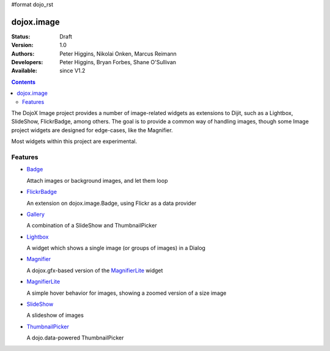 #format dojo_rst

dojox.image
===========

:Status: Draft
:Version: 1.0
:Authors: Peter Higgins, Nikolai Onken, Marcus Reimann
:Developers: Peter Higgins, Bryan Forbes, Shane O'Sullivan
:Available: since V1.2

.. contents::
    :depth: 2

The DojoX Image project provides a number of image-related widgets as extensions to Dijit, such as a Lightbox, SlideShow, FlickrBadge, among others. The goal is to provide a common way of handling images, though some Image project widgets are designed for edge-cases, like the Magnifier.

Most widgets within this project are experimental.


========
Features
========

* `Badge <dojox/image/Badge>`_

  Attach images or background images, and let them loop

* `FlickrBadge <dojox/image/FlickrBadge>`_

  An extension on dojox.image.Badge, using Flickr as a data provider

* `Gallery <dojox/image/Gallery>`_

  A combination of a SlideShow and ThumbnailPicker

* `Lightbox <dojox/image/Lightbox>`_

  A widget which shows a single image (or groups of images) in a Dialog

* `Magnifier <dojox/image/Magnifier>`_

  A dojox.gfx-based version of the `MagnifierLite <dojox/image/MagnifierLite>`__ widget

* `MagnifierLite <dojox/image/MagnifierLite>`__

  A simple hover behavior for images, showing a zoomed version of a size image

* `SlideShow <dojox/image/SlideShow>`_

  A slideshow of images

* `ThumbnailPicker <dojox/image/ThumbnailPicker>`_

  A dojo.data-powered ThumbnailPicker
